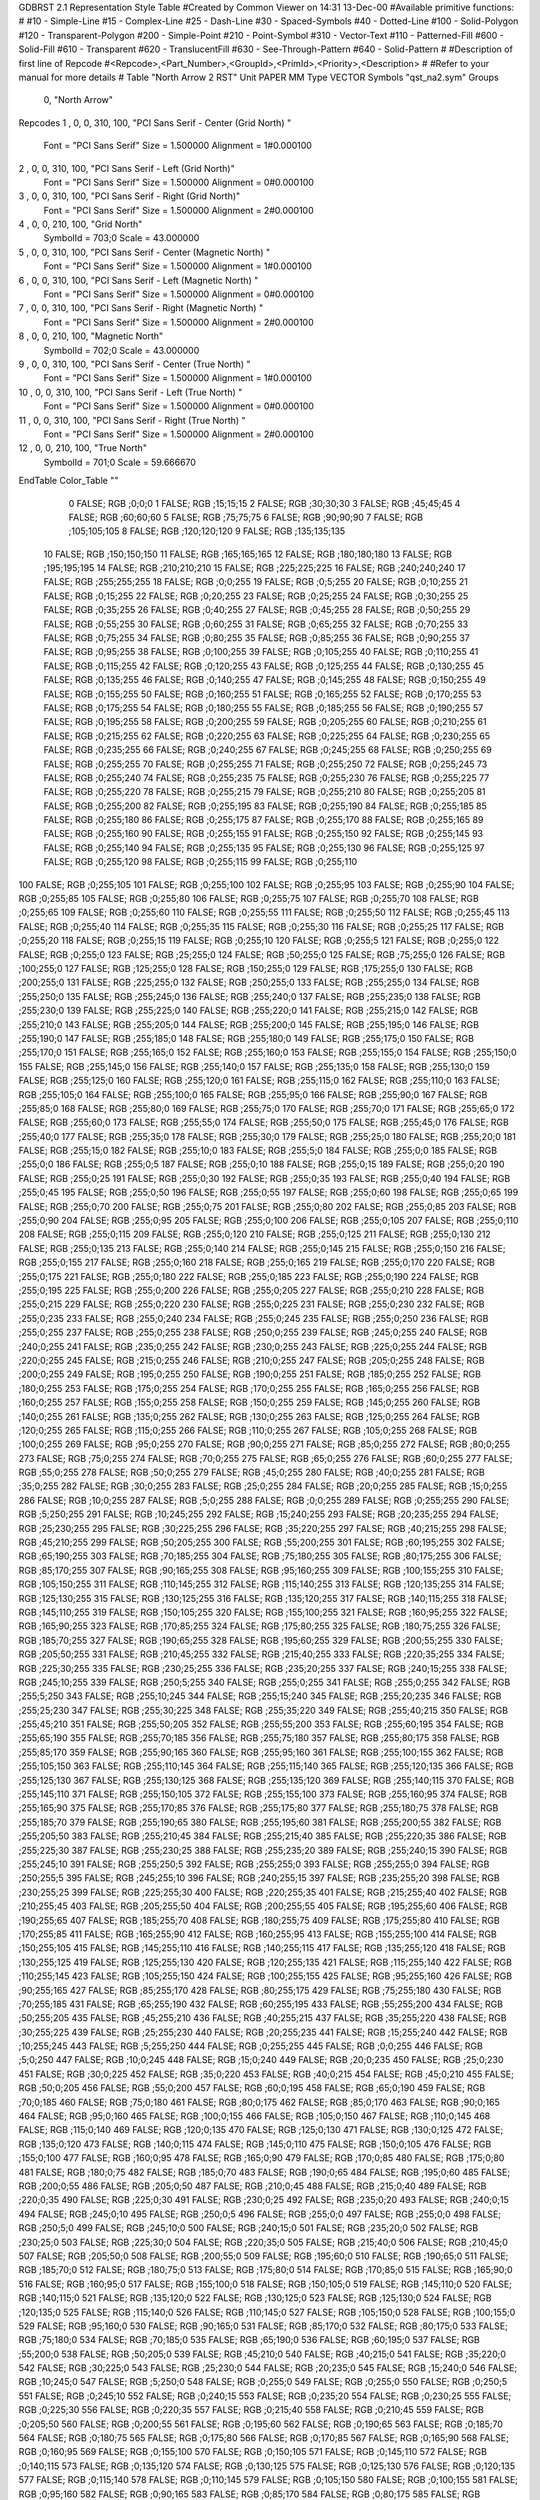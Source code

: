 GDBRST 2.1 Representation Style Table
#Created by Common Viewer on 14:31 13-Dec-00
#Available primitive functions:
#
#10    - Simple-Line
#15    - Complex-Line
#25    - Dash-Line
#30    - Spaced-Symbols
#40    - Dotted-Line
#100   - Solid-Polygon
#120   - Transparent-Polygon
#200   - Simple-Point
#210   - Point-Symbol
#310   - Vector-Text
#110   - Patterned-Fill
#600   - Solid-Fill
#610   - Transparent
#620   - TranslucentFill
#630   - See-Through-Pattern
#640   - Solid-Pattern
#
#Description of first line of Repcode
#<Repcode>,<Part_Number>,<GroupId>,<PrimId>,<Priority>,<Description>
#
#Refer to your manual for more details
#
Table "North Arrow 2 RST"
Unit PAPER MM
Type VECTOR
Symbols "qst_na2.sym"
Groups 
    0, "North Arrow"
Repcodes
1    ,  0, 0, 310,   100, "PCI Sans Serif - Center (Grid North) "
	Font        = "PCI Sans Serif"
	Size        = 1.500000	Alignment   = 1#0.000100
2    ,  0, 0, 310,   100, "PCI Sans Serif - Left (Grid North)"
	Font        = "PCI Sans Serif"
	Size        = 1.500000	Alignment   = 0#0.000100
3    ,  0, 0, 310,   100, "PCI Sans Serif - Right (Grid North)"
	Font        = "PCI Sans Serif"
	Size        = 1.500000	Alignment   = 2#0.000100
4    ,  0, 0, 210,   100, "Grid North"
	SymbolId    = 703;0
	Scale       = 43.000000
5    ,  0, 0, 310,   100, "PCI Sans Serif - Center (Magnetic North) "
	Font        = "PCI Sans Serif"
	Size        = 1.500000	Alignment   = 1#0.000100
6    ,  0, 0, 310,   100, "PCI Sans Serif - Left (Magnetic North) "
	Font        = "PCI Sans Serif"
	Size        = 1.500000	Alignment   = 0#0.000100
7    ,  0, 0, 310,   100, "PCI Sans Serif - Right (Magnetic North) "
	Font        = "PCI Sans Serif"
	Size        = 1.500000	Alignment   = 2#0.000100
8    ,  0, 0, 210,   100, "Magnetic North"
	SymbolId    = 702;0
	Scale       = 43.000000
9    ,  0, 0, 310,   100, "PCI Sans Serif - Center (True North) "
	Font        = "PCI Sans Serif"
	Size        = 1.500000	Alignment   = 1#0.000100
10   ,  0, 0, 310,   100, "PCI Sans Serif - Left (True North) "
	Font        = "PCI Sans Serif"
	Size        = 1.500000	Alignment   = 0#0.000100
11   ,  0, 0, 310,   100, "PCI Sans Serif - Right (True North) "
	Font        = "PCI Sans Serif"
	Size        = 1.500000	Alignment   = 2#0.000100
12   ,  0, 0, 210,   100, "True North"
	SymbolId    = 701;0
	Scale       = 59.666670
EndTable
Color_Table ""
  0 FALSE; RGB ;0;0;0
  1 FALSE; RGB ;15;15;15
  2 FALSE; RGB ;30;30;30
  3 FALSE; RGB ;45;45;45
  4 FALSE; RGB ;60;60;60
  5 FALSE; RGB ;75;75;75
  6 FALSE; RGB ;90;90;90
  7 FALSE; RGB ;105;105;105
  8 FALSE; RGB ;120;120;120
  9 FALSE; RGB ;135;135;135
 10 FALSE; RGB ;150;150;150
 11 FALSE; RGB ;165;165;165
 12 FALSE; RGB ;180;180;180
 13 FALSE; RGB ;195;195;195
 14 FALSE; RGB ;210;210;210
 15 FALSE; RGB ;225;225;225
 16 FALSE; RGB ;240;240;240
 17 FALSE; RGB ;255;255;255
 18 FALSE; RGB ;0;0;255
 19 FALSE; RGB ;0;5;255
 20 FALSE; RGB ;0;10;255
 21 FALSE; RGB ;0;15;255
 22 FALSE; RGB ;0;20;255
 23 FALSE; RGB ;0;25;255
 24 FALSE; RGB ;0;30;255
 25 FALSE; RGB ;0;35;255
 26 FALSE; RGB ;0;40;255
 27 FALSE; RGB ;0;45;255
 28 FALSE; RGB ;0;50;255
 29 FALSE; RGB ;0;55;255
 30 FALSE; RGB ;0;60;255
 31 FALSE; RGB ;0;65;255
 32 FALSE; RGB ;0;70;255
 33 FALSE; RGB ;0;75;255
 34 FALSE; RGB ;0;80;255
 35 FALSE; RGB ;0;85;255
 36 FALSE; RGB ;0;90;255
 37 FALSE; RGB ;0;95;255
 38 FALSE; RGB ;0;100;255
 39 FALSE; RGB ;0;105;255
 40 FALSE; RGB ;0;110;255
 41 FALSE; RGB ;0;115;255
 42 FALSE; RGB ;0;120;255
 43 FALSE; RGB ;0;125;255
 44 FALSE; RGB ;0;130;255
 45 FALSE; RGB ;0;135;255
 46 FALSE; RGB ;0;140;255
 47 FALSE; RGB ;0;145;255
 48 FALSE; RGB ;0;150;255
 49 FALSE; RGB ;0;155;255
 50 FALSE; RGB ;0;160;255
 51 FALSE; RGB ;0;165;255
 52 FALSE; RGB ;0;170;255
 53 FALSE; RGB ;0;175;255
 54 FALSE; RGB ;0;180;255
 55 FALSE; RGB ;0;185;255
 56 FALSE; RGB ;0;190;255
 57 FALSE; RGB ;0;195;255
 58 FALSE; RGB ;0;200;255
 59 FALSE; RGB ;0;205;255
 60 FALSE; RGB ;0;210;255
 61 FALSE; RGB ;0;215;255
 62 FALSE; RGB ;0;220;255
 63 FALSE; RGB ;0;225;255
 64 FALSE; RGB ;0;230;255
 65 FALSE; RGB ;0;235;255
 66 FALSE; RGB ;0;240;255
 67 FALSE; RGB ;0;245;255
 68 FALSE; RGB ;0;250;255
 69 FALSE; RGB ;0;255;255
 70 FALSE; RGB ;0;255;255
 71 FALSE; RGB ;0;255;250
 72 FALSE; RGB ;0;255;245
 73 FALSE; RGB ;0;255;240
 74 FALSE; RGB ;0;255;235
 75 FALSE; RGB ;0;255;230
 76 FALSE; RGB ;0;255;225
 77 FALSE; RGB ;0;255;220
 78 FALSE; RGB ;0;255;215
 79 FALSE; RGB ;0;255;210
 80 FALSE; RGB ;0;255;205
 81 FALSE; RGB ;0;255;200
 82 FALSE; RGB ;0;255;195
 83 FALSE; RGB ;0;255;190
 84 FALSE; RGB ;0;255;185
 85 FALSE; RGB ;0;255;180
 86 FALSE; RGB ;0;255;175
 87 FALSE; RGB ;0;255;170
 88 FALSE; RGB ;0;255;165
 89 FALSE; RGB ;0;255;160
 90 FALSE; RGB ;0;255;155
 91 FALSE; RGB ;0;255;150
 92 FALSE; RGB ;0;255;145
 93 FALSE; RGB ;0;255;140
 94 FALSE; RGB ;0;255;135
 95 FALSE; RGB ;0;255;130
 96 FALSE; RGB ;0;255;125
 97 FALSE; RGB ;0;255;120
 98 FALSE; RGB ;0;255;115
 99 FALSE; RGB ;0;255;110
100 FALSE; RGB ;0;255;105
101 FALSE; RGB ;0;255;100
102 FALSE; RGB ;0;255;95
103 FALSE; RGB ;0;255;90
104 FALSE; RGB ;0;255;85
105 FALSE; RGB ;0;255;80
106 FALSE; RGB ;0;255;75
107 FALSE; RGB ;0;255;70
108 FALSE; RGB ;0;255;65
109 FALSE; RGB ;0;255;60
110 FALSE; RGB ;0;255;55
111 FALSE; RGB ;0;255;50
112 FALSE; RGB ;0;255;45
113 FALSE; RGB ;0;255;40
114 FALSE; RGB ;0;255;35
115 FALSE; RGB ;0;255;30
116 FALSE; RGB ;0;255;25
117 FALSE; RGB ;0;255;20
118 FALSE; RGB ;0;255;15
119 FALSE; RGB ;0;255;10
120 FALSE; RGB ;0;255;5
121 FALSE; RGB ;0;255;0
122 FALSE; RGB ;0;255;0
123 FALSE; RGB ;25;255;0
124 FALSE; RGB ;50;255;0
125 FALSE; RGB ;75;255;0
126 FALSE; RGB ;100;255;0
127 FALSE; RGB ;125;255;0
128 FALSE; RGB ;150;255;0
129 FALSE; RGB ;175;255;0
130 FALSE; RGB ;200;255;0
131 FALSE; RGB ;225;255;0
132 FALSE; RGB ;250;255;0
133 FALSE; RGB ;255;255;0
134 FALSE; RGB ;255;250;0
135 FALSE; RGB ;255;245;0
136 FALSE; RGB ;255;240;0
137 FALSE; RGB ;255;235;0
138 FALSE; RGB ;255;230;0
139 FALSE; RGB ;255;225;0
140 FALSE; RGB ;255;220;0
141 FALSE; RGB ;255;215;0
142 FALSE; RGB ;255;210;0
143 FALSE; RGB ;255;205;0
144 FALSE; RGB ;255;200;0
145 FALSE; RGB ;255;195;0
146 FALSE; RGB ;255;190;0
147 FALSE; RGB ;255;185;0
148 FALSE; RGB ;255;180;0
149 FALSE; RGB ;255;175;0
150 FALSE; RGB ;255;170;0
151 FALSE; RGB ;255;165;0
152 FALSE; RGB ;255;160;0
153 FALSE; RGB ;255;155;0
154 FALSE; RGB ;255;150;0
155 FALSE; RGB ;255;145;0
156 FALSE; RGB ;255;140;0
157 FALSE; RGB ;255;135;0
158 FALSE; RGB ;255;130;0
159 FALSE; RGB ;255;125;0
160 FALSE; RGB ;255;120;0
161 FALSE; RGB ;255;115;0
162 FALSE; RGB ;255;110;0
163 FALSE; RGB ;255;105;0
164 FALSE; RGB ;255;100;0
165 FALSE; RGB ;255;95;0
166 FALSE; RGB ;255;90;0
167 FALSE; RGB ;255;85;0
168 FALSE; RGB ;255;80;0
169 FALSE; RGB ;255;75;0
170 FALSE; RGB ;255;70;0
171 FALSE; RGB ;255;65;0
172 FALSE; RGB ;255;60;0
173 FALSE; RGB ;255;55;0
174 FALSE; RGB ;255;50;0
175 FALSE; RGB ;255;45;0
176 FALSE; RGB ;255;40;0
177 FALSE; RGB ;255;35;0
178 FALSE; RGB ;255;30;0
179 FALSE; RGB ;255;25;0
180 FALSE; RGB ;255;20;0
181 FALSE; RGB ;255;15;0
182 FALSE; RGB ;255;10;0
183 FALSE; RGB ;255;5;0
184 FALSE; RGB ;255;0;0
185 FALSE; RGB ;255;0;0
186 FALSE; RGB ;255;0;5
187 FALSE; RGB ;255;0;10
188 FALSE; RGB ;255;0;15
189 FALSE; RGB ;255;0;20
190 FALSE; RGB ;255;0;25
191 FALSE; RGB ;255;0;30
192 FALSE; RGB ;255;0;35
193 FALSE; RGB ;255;0;40
194 FALSE; RGB ;255;0;45
195 FALSE; RGB ;255;0;50
196 FALSE; RGB ;255;0;55
197 FALSE; RGB ;255;0;60
198 FALSE; RGB ;255;0;65
199 FALSE; RGB ;255;0;70
200 FALSE; RGB ;255;0;75
201 FALSE; RGB ;255;0;80
202 FALSE; RGB ;255;0;85
203 FALSE; RGB ;255;0;90
204 FALSE; RGB ;255;0;95
205 FALSE; RGB ;255;0;100
206 FALSE; RGB ;255;0;105
207 FALSE; RGB ;255;0;110
208 FALSE; RGB ;255;0;115
209 FALSE; RGB ;255;0;120
210 FALSE; RGB ;255;0;125
211 FALSE; RGB ;255;0;130
212 FALSE; RGB ;255;0;135
213 FALSE; RGB ;255;0;140
214 FALSE; RGB ;255;0;145
215 FALSE; RGB ;255;0;150
216 FALSE; RGB ;255;0;155
217 FALSE; RGB ;255;0;160
218 FALSE; RGB ;255;0;165
219 FALSE; RGB ;255;0;170
220 FALSE; RGB ;255;0;175
221 FALSE; RGB ;255;0;180
222 FALSE; RGB ;255;0;185
223 FALSE; RGB ;255;0;190
224 FALSE; RGB ;255;0;195
225 FALSE; RGB ;255;0;200
226 FALSE; RGB ;255;0;205
227 FALSE; RGB ;255;0;210
228 FALSE; RGB ;255;0;215
229 FALSE; RGB ;255;0;220
230 FALSE; RGB ;255;0;225
231 FALSE; RGB ;255;0;230
232 FALSE; RGB ;255;0;235
233 FALSE; RGB ;255;0;240
234 FALSE; RGB ;255;0;245
235 FALSE; RGB ;255;0;250
236 FALSE; RGB ;255;0;255
237 FALSE; RGB ;255;0;255
238 FALSE; RGB ;250;0;255
239 FALSE; RGB ;245;0;255
240 FALSE; RGB ;240;0;255
241 FALSE; RGB ;235;0;255
242 FALSE; RGB ;230;0;255
243 FALSE; RGB ;225;0;255
244 FALSE; RGB ;220;0;255
245 FALSE; RGB ;215;0;255
246 FALSE; RGB ;210;0;255
247 FALSE; RGB ;205;0;255
248 FALSE; RGB ;200;0;255
249 FALSE; RGB ;195;0;255
250 FALSE; RGB ;190;0;255
251 FALSE; RGB ;185;0;255
252 FALSE; RGB ;180;0;255
253 FALSE; RGB ;175;0;255
254 FALSE; RGB ;170;0;255
255 FALSE; RGB ;165;0;255
256 FALSE; RGB ;160;0;255
257 FALSE; RGB ;155;0;255
258 FALSE; RGB ;150;0;255
259 FALSE; RGB ;145;0;255
260 FALSE; RGB ;140;0;255
261 FALSE; RGB ;135;0;255
262 FALSE; RGB ;130;0;255
263 FALSE; RGB ;125;0;255
264 FALSE; RGB ;120;0;255
265 FALSE; RGB ;115;0;255
266 FALSE; RGB ;110;0;255
267 FALSE; RGB ;105;0;255
268 FALSE; RGB ;100;0;255
269 FALSE; RGB ;95;0;255
270 FALSE; RGB ;90;0;255
271 FALSE; RGB ;85;0;255
272 FALSE; RGB ;80;0;255
273 FALSE; RGB ;75;0;255
274 FALSE; RGB ;70;0;255
275 FALSE; RGB ;65;0;255
276 FALSE; RGB ;60;0;255
277 FALSE; RGB ;55;0;255
278 FALSE; RGB ;50;0;255
279 FALSE; RGB ;45;0;255
280 FALSE; RGB ;40;0;255
281 FALSE; RGB ;35;0;255
282 FALSE; RGB ;30;0;255
283 FALSE; RGB ;25;0;255
284 FALSE; RGB ;20;0;255
285 FALSE; RGB ;15;0;255
286 FALSE; RGB ;10;0;255
287 FALSE; RGB ;5;0;255
288 FALSE; RGB ;0;0;255
289 FALSE; RGB ;0;255;255
290 FALSE; RGB ;5;250;255
291 FALSE; RGB ;10;245;255
292 FALSE; RGB ;15;240;255
293 FALSE; RGB ;20;235;255
294 FALSE; RGB ;25;230;255
295 FALSE; RGB ;30;225;255
296 FALSE; RGB ;35;220;255
297 FALSE; RGB ;40;215;255
298 FALSE; RGB ;45;210;255
299 FALSE; RGB ;50;205;255
300 FALSE; RGB ;55;200;255
301 FALSE; RGB ;60;195;255
302 FALSE; RGB ;65;190;255
303 FALSE; RGB ;70;185;255
304 FALSE; RGB ;75;180;255
305 FALSE; RGB ;80;175;255
306 FALSE; RGB ;85;170;255
307 FALSE; RGB ;90;165;255
308 FALSE; RGB ;95;160;255
309 FALSE; RGB ;100;155;255
310 FALSE; RGB ;105;150;255
311 FALSE; RGB ;110;145;255
312 FALSE; RGB ;115;140;255
313 FALSE; RGB ;120;135;255
314 FALSE; RGB ;125;130;255
315 FALSE; RGB ;130;125;255
316 FALSE; RGB ;135;120;255
317 FALSE; RGB ;140;115;255
318 FALSE; RGB ;145;110;255
319 FALSE; RGB ;150;105;255
320 FALSE; RGB ;155;100;255
321 FALSE; RGB ;160;95;255
322 FALSE; RGB ;165;90;255
323 FALSE; RGB ;170;85;255
324 FALSE; RGB ;175;80;255
325 FALSE; RGB ;180;75;255
326 FALSE; RGB ;185;70;255
327 FALSE; RGB ;190;65;255
328 FALSE; RGB ;195;60;255
329 FALSE; RGB ;200;55;255
330 FALSE; RGB ;205;50;255
331 FALSE; RGB ;210;45;255
332 FALSE; RGB ;215;40;255
333 FALSE; RGB ;220;35;255
334 FALSE; RGB ;225;30;255
335 FALSE; RGB ;230;25;255
336 FALSE; RGB ;235;20;255
337 FALSE; RGB ;240;15;255
338 FALSE; RGB ;245;10;255
339 FALSE; RGB ;250;5;255
340 FALSE; RGB ;255;0;255
341 FALSE; RGB ;255;0;255
342 FALSE; RGB ;255;5;250
343 FALSE; RGB ;255;10;245
344 FALSE; RGB ;255;15;240
345 FALSE; RGB ;255;20;235
346 FALSE; RGB ;255;25;230
347 FALSE; RGB ;255;30;225
348 FALSE; RGB ;255;35;220
349 FALSE; RGB ;255;40;215
350 FALSE; RGB ;255;45;210
351 FALSE; RGB ;255;50;205
352 FALSE; RGB ;255;55;200
353 FALSE; RGB ;255;60;195
354 FALSE; RGB ;255;65;190
355 FALSE; RGB ;255;70;185
356 FALSE; RGB ;255;75;180
357 FALSE; RGB ;255;80;175
358 FALSE; RGB ;255;85;170
359 FALSE; RGB ;255;90;165
360 FALSE; RGB ;255;95;160
361 FALSE; RGB ;255;100;155
362 FALSE; RGB ;255;105;150
363 FALSE; RGB ;255;110;145
364 FALSE; RGB ;255;115;140
365 FALSE; RGB ;255;120;135
366 FALSE; RGB ;255;125;130
367 FALSE; RGB ;255;130;125
368 FALSE; RGB ;255;135;120
369 FALSE; RGB ;255;140;115
370 FALSE; RGB ;255;145;110
371 FALSE; RGB ;255;150;105
372 FALSE; RGB ;255;155;100
373 FALSE; RGB ;255;160;95
374 FALSE; RGB ;255;165;90
375 FALSE; RGB ;255;170;85
376 FALSE; RGB ;255;175;80
377 FALSE; RGB ;255;180;75
378 FALSE; RGB ;255;185;70
379 FALSE; RGB ;255;190;65
380 FALSE; RGB ;255;195;60
381 FALSE; RGB ;255;200;55
382 FALSE; RGB ;255;205;50
383 FALSE; RGB ;255;210;45
384 FALSE; RGB ;255;215;40
385 FALSE; RGB ;255;220;35
386 FALSE; RGB ;255;225;30
387 FALSE; RGB ;255;230;25
388 FALSE; RGB ;255;235;20
389 FALSE; RGB ;255;240;15
390 FALSE; RGB ;255;245;10
391 FALSE; RGB ;255;250;5
392 FALSE; RGB ;255;255;0
393 FALSE; RGB ;255;255;0
394 FALSE; RGB ;250;255;5
395 FALSE; RGB ;245;255;10
396 FALSE; RGB ;240;255;15
397 FALSE; RGB ;235;255;20
398 FALSE; RGB ;230;255;25
399 FALSE; RGB ;225;255;30
400 FALSE; RGB ;220;255;35
401 FALSE; RGB ;215;255;40
402 FALSE; RGB ;210;255;45
403 FALSE; RGB ;205;255;50
404 FALSE; RGB ;200;255;55
405 FALSE; RGB ;195;255;60
406 FALSE; RGB ;190;255;65
407 FALSE; RGB ;185;255;70
408 FALSE; RGB ;180;255;75
409 FALSE; RGB ;175;255;80
410 FALSE; RGB ;170;255;85
411 FALSE; RGB ;165;255;90
412 FALSE; RGB ;160;255;95
413 FALSE; RGB ;155;255;100
414 FALSE; RGB ;150;255;105
415 FALSE; RGB ;145;255;110
416 FALSE; RGB ;140;255;115
417 FALSE; RGB ;135;255;120
418 FALSE; RGB ;130;255;125
419 FALSE; RGB ;125;255;130
420 FALSE; RGB ;120;255;135
421 FALSE; RGB ;115;255;140
422 FALSE; RGB ;110;255;145
423 FALSE; RGB ;105;255;150
424 FALSE; RGB ;100;255;155
425 FALSE; RGB ;95;255;160
426 FALSE; RGB ;90;255;165
427 FALSE; RGB ;85;255;170
428 FALSE; RGB ;80;255;175
429 FALSE; RGB ;75;255;180
430 FALSE; RGB ;70;255;185
431 FALSE; RGB ;65;255;190
432 FALSE; RGB ;60;255;195
433 FALSE; RGB ;55;255;200
434 FALSE; RGB ;50;255;205
435 FALSE; RGB ;45;255;210
436 FALSE; RGB ;40;255;215
437 FALSE; RGB ;35;255;220
438 FALSE; RGB ;30;255;225
439 FALSE; RGB ;25;255;230
440 FALSE; RGB ;20;255;235
441 FALSE; RGB ;15;255;240
442 FALSE; RGB ;10;255;245
443 FALSE; RGB ;5;255;250
444 FALSE; RGB ;0;255;255
445 FALSE; RGB ;0;0;255
446 FALSE; RGB ;5;0;250
447 FALSE; RGB ;10;0;245
448 FALSE; RGB ;15;0;240
449 FALSE; RGB ;20;0;235
450 FALSE; RGB ;25;0;230
451 FALSE; RGB ;30;0;225
452 FALSE; RGB ;35;0;220
453 FALSE; RGB ;40;0;215
454 FALSE; RGB ;45;0;210
455 FALSE; RGB ;50;0;205
456 FALSE; RGB ;55;0;200
457 FALSE; RGB ;60;0;195
458 FALSE; RGB ;65;0;190
459 FALSE; RGB ;70;0;185
460 FALSE; RGB ;75;0;180
461 FALSE; RGB ;80;0;175
462 FALSE; RGB ;85;0;170
463 FALSE; RGB ;90;0;165
464 FALSE; RGB ;95;0;160
465 FALSE; RGB ;100;0;155
466 FALSE; RGB ;105;0;150
467 FALSE; RGB ;110;0;145
468 FALSE; RGB ;115;0;140
469 FALSE; RGB ;120;0;135
470 FALSE; RGB ;125;0;130
471 FALSE; RGB ;130;0;125
472 FALSE; RGB ;135;0;120
473 FALSE; RGB ;140;0;115
474 FALSE; RGB ;145;0;110
475 FALSE; RGB ;150;0;105
476 FALSE; RGB ;155;0;100
477 FALSE; RGB ;160;0;95
478 FALSE; RGB ;165;0;90
479 FALSE; RGB ;170;0;85
480 FALSE; RGB ;175;0;80
481 FALSE; RGB ;180;0;75
482 FALSE; RGB ;185;0;70
483 FALSE; RGB ;190;0;65
484 FALSE; RGB ;195;0;60
485 FALSE; RGB ;200;0;55
486 FALSE; RGB ;205;0;50
487 FALSE; RGB ;210;0;45
488 FALSE; RGB ;215;0;40
489 FALSE; RGB ;220;0;35
490 FALSE; RGB ;225;0;30
491 FALSE; RGB ;230;0;25
492 FALSE; RGB ;235;0;20
493 FALSE; RGB ;240;0;15
494 FALSE; RGB ;245;0;10
495 FALSE; RGB ;250;0;5
496 FALSE; RGB ;255;0;0
497 FALSE; RGB ;255;0;0
498 FALSE; RGB ;250;5;0
499 FALSE; RGB ;245;10;0
500 FALSE; RGB ;240;15;0
501 FALSE; RGB ;235;20;0
502 FALSE; RGB ;230;25;0
503 FALSE; RGB ;225;30;0
504 FALSE; RGB ;220;35;0
505 FALSE; RGB ;215;40;0
506 FALSE; RGB ;210;45;0
507 FALSE; RGB ;205;50;0
508 FALSE; RGB ;200;55;0
509 FALSE; RGB ;195;60;0
510 FALSE; RGB ;190;65;0
511 FALSE; RGB ;185;70;0
512 FALSE; RGB ;180;75;0
513 FALSE; RGB ;175;80;0
514 FALSE; RGB ;170;85;0
515 FALSE; RGB ;165;90;0
516 FALSE; RGB ;160;95;0
517 FALSE; RGB ;155;100;0
518 FALSE; RGB ;150;105;0
519 FALSE; RGB ;145;110;0
520 FALSE; RGB ;140;115;0
521 FALSE; RGB ;135;120;0
522 FALSE; RGB ;130;125;0
523 FALSE; RGB ;125;130;0
524 FALSE; RGB ;120;135;0
525 FALSE; RGB ;115;140;0
526 FALSE; RGB ;110;145;0
527 FALSE; RGB ;105;150;0
528 FALSE; RGB ;100;155;0
529 FALSE; RGB ;95;160;0
530 FALSE; RGB ;90;165;0
531 FALSE; RGB ;85;170;0
532 FALSE; RGB ;80;175;0
533 FALSE; RGB ;75;180;0
534 FALSE; RGB ;70;185;0
535 FALSE; RGB ;65;190;0
536 FALSE; RGB ;60;195;0
537 FALSE; RGB ;55;200;0
538 FALSE; RGB ;50;205;0
539 FALSE; RGB ;45;210;0
540 FALSE; RGB ;40;215;0
541 FALSE; RGB ;35;220;0
542 FALSE; RGB ;30;225;0
543 FALSE; RGB ;25;230;0
544 FALSE; RGB ;20;235;0
545 FALSE; RGB ;15;240;0
546 FALSE; RGB ;10;245;0
547 FALSE; RGB ;5;250;0
548 FALSE; RGB ;0;255;0
549 FALSE; RGB ;0;255;0
550 FALSE; RGB ;0;250;5
551 FALSE; RGB ;0;245;10
552 FALSE; RGB ;0;240;15
553 FALSE; RGB ;0;235;20
554 FALSE; RGB ;0;230;25
555 FALSE; RGB ;0;225;30
556 FALSE; RGB ;0;220;35
557 FALSE; RGB ;0;215;40
558 FALSE; RGB ;0;210;45
559 FALSE; RGB ;0;205;50
560 FALSE; RGB ;0;200;55
561 FALSE; RGB ;0;195;60
562 FALSE; RGB ;0;190;65
563 FALSE; RGB ;0;185;70
564 FALSE; RGB ;0;180;75
565 FALSE; RGB ;0;175;80
566 FALSE; RGB ;0;170;85
567 FALSE; RGB ;0;165;90
568 FALSE; RGB ;0;160;95
569 FALSE; RGB ;0;155;100
570 FALSE; RGB ;0;150;105
571 FALSE; RGB ;0;145;110
572 FALSE; RGB ;0;140;115
573 FALSE; RGB ;0;135;120
574 FALSE; RGB ;0;130;125
575 FALSE; RGB ;0;125;130
576 FALSE; RGB ;0;120;135
577 FALSE; RGB ;0;115;140
578 FALSE; RGB ;0;110;145
579 FALSE; RGB ;0;105;150
580 FALSE; RGB ;0;100;155
581 FALSE; RGB ;0;95;160
582 FALSE; RGB ;0;90;165
583 FALSE; RGB ;0;85;170
584 FALSE; RGB ;0;80;175
585 FALSE; RGB ;0;75;180
586 FALSE; RGB ;0;70;185
587 FALSE; RGB ;0;65;190
588 FALSE; RGB ;0;60;195
589 FALSE; RGB ;0;55;200
590 FALSE; RGB ;0;50;205
591 FALSE; RGB ;0;45;210
592 FALSE; RGB ;0;40;215
593 FALSE; RGB ;0;35;220
594 FALSE; RGB ;0;30;225
595 FALSE; RGB ;0;25;230
596 FALSE; RGB ;0;20;235
597 FALSE; RGB ;0;15;240
598 FALSE; RGB ;0;10;245
599 FALSE; RGB ;0;5;250
600 FALSE; RGB ;0;0;255
EndTable
Lut_Table
Entry= 0 1 "GNC" PCI Sans Serif - Center (Grid North) 
Entry= 1 2 "GNL" PCI Sans Serif - Left (Grid North) 
Entry= 2 3 "GNR" PCI Sans Serif - Right (Grid North) 
Entry= 3 4 "GNSym" Grid North 
Entry= 4 5 "MNC" PCI Sans Serif - Center (Magnetic North) 
Entry= 5 6 "MNL" PCI Sans Serif - Left (Magnetic North) 
Entry= 6 7 "MNR" PCI Sans Serif - Right (Magnetic North) 
Entry= 7 8 "MNSym" Magnetic North 
Entry= 8 9 "TNC" PCI Sans Serif - Center (True North) 
Entry= 9 10 "TNL" PCI Sans Serif - Left (True North) 
Entry= 10 11 "TNR" PCI Sans Serif - Right (True North) 
Entry= 11 12 "TNSym" True North 
Group= 0 0 North Arrow
LutId= 0
LutId= 1
LutId= 2
LutId= 3
LutId= 4
LutId= 5
LutId= 6
LutId= 7
LutId= 8
LutId= 9
LutId= 10
LutId= 11
EndTable
